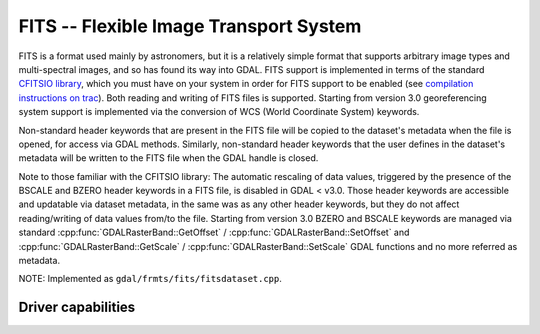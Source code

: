 .. _raster.fits:

================================================================================
FITS -- Flexible Image Transport System
================================================================================

.. shortname:: FITS

FITS is a format used mainly by astronomers, but it is a relatively
simple format that supports arbitrary image types and multi-spectral
images, and so has found its way into GDAL. FITS support is implemented
in terms of the standard `CFITSIO
library <http://heasarc.gsfc.nasa.gov/docs/software/fitsio/fitsio.html>`__,
which you must have on your system in order for FITS support to be
enabled (see `compilation instructions on trac <https://trac.osgeo.org/gdal/wiki/FITS>`__).
Both reading and writing of FITS files is supported. Starting from version 3.0
georeferencing system support is implemented via the conversion of
WCS (World Coordinate System) keywords.

Non-standard header keywords that are present in the FITS file will be
copied to the dataset's metadata when the file is opened, for access via
GDAL methods. Similarly, non-standard header keywords that the user
defines in the dataset's metadata will be written to the FITS file when
the GDAL handle is closed.

Note to those familiar with the CFITSIO library: The automatic rescaling
of data values, triggered by the presence of the BSCALE and BZERO header
keywords in a FITS file, is disabled in GDAL < v3.0. Those header keywords are
accessible and updatable via dataset metadata, in the same was as any
other header keywords, but they do not affect reading/writing of data
values from/to the file. Starting from version 3.0 BZERO and BSCALE keywords
are managed via standard :cpp:func:`GDALRasterBand::GetOffset` / :cpp:func:`GDALRasterBand::SetOffset`
and :cpp:func:`GDALRasterBand::GetScale` / :cpp:func:`GDALRasterBand::SetScale` GDAL functions and no more
referred as metadata.

NOTE: Implemented as ``gdal/frmts/fits/fitsdataset.cpp``.


Driver capabilities
-------------------

.. supports_createcopy::

.. supports_create::

.. supports_georeferencing::

.. supports_virtualio::
